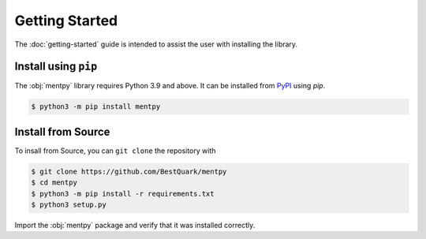 Getting Started
===============

The :doc:`getting-started` guide is intended to assist the user with installing the library.

Install using ``pip``
---------------------
The :obj:`mentpy` library requires Python 3.9 and above. It can be installed from 
`PyPI <https://pypi.org/project/mentpy/>`_ using `pip`.

.. code-block:: console

   $ python3 -m pip install mentpy

Install from Source
-------------------

To insall from Source, you can ``git clone`` the repository with

.. code-block:: console

   $ git clone https://github.com/BestQuark/mentpy
   $ cd mentpy
   $ python3 -m pip install -r requirements.txt
   $ python3 setup.py


Import the :obj:`mentpy` package and verify that it was installed correctly.

.. ipython:: python

   import mentpy
   mentpy.__version__

